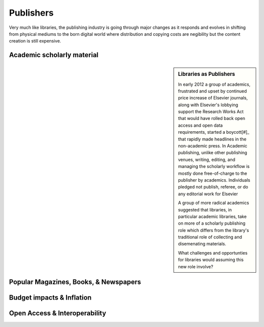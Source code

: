 ==========
Publishers
==========
Very much like libraries, the publishing industry is going through major
changes as it responds and evolves in shifting from physical mediums to
the born digital world where distribution and copying costs are negibility 
but the content creation is still expensive. 

Academic scholarly material
---------------------------

.. sidebar:: Libraries as Publishers
   :class: alert alert-info
   
   In early 2012 a group of academics, frustrated and upset by continued
   price increase of Elsevier journals, along with Elsevier's lobbying
   support the Research Works Act that would have rolled back open access
   and open data requirements, started a boycott[#]_ that rapidly made 
   headlines in the non-academic press. In Academic publishing, unlike
   other publishing venues, writing, editing, and managing the scholarly 
   workflow is mostly done free-of-charge to the publisher by academics.
   Individuals pledged not publish, referee, or do any editorial work for
   Elsevier 
   
   A group of more radical academics suggested that libraries, in 
   particular academic libraries, take on more of a scholarly publishing
   role which differs from the library's traditional role of collecting
   and disemenating materials.
   
   What challenges and opportunties for libraries would assuming this new
   role involve?

Popular Magazines, Books, & Newspapers
--------------------------------------

Budget impacts & Inflation
--------------------------

Open Access & Interoperability
------------------------------


